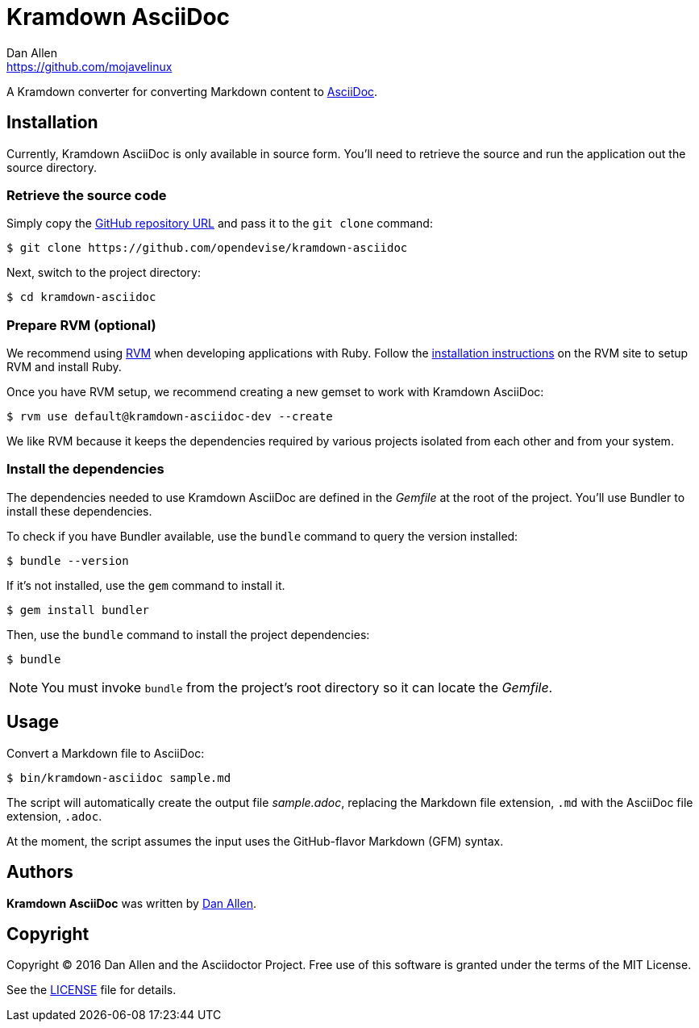 = {project-name}
Dan Allen <https://github.com/mojavelinux>
// Aliases:
:project-name: Kramdown AsciiDoc
:project-handle: kramdown-asciidoc
// URIs:
:uri-repo: https://github.com/opendevise/kramdown-asciidoc
:uri-asciidoc: http://asciidoc.org
:uri-rvm: http://rvm.io
:uri-install-rvm: https://rvm.io/rvm/install

A Kramdown converter for converting Markdown content to {uri-asciidoc}[AsciiDoc].

== Installation

Currently, {project-name} is only available in source form.
You'll need to retrieve the source and run the application out the source directory.

=== Retrieve the source code

Simply copy the {uri-repo}[GitHub repository URL] and pass it to the `git clone` command:

[subs=attributes+]
 $ git clone {uri-repo}

Next, switch to the project directory:

[subs=attributes+]
 $ cd {project-handle}

=== Prepare RVM (optional)

We recommend using {uri-rvm}[RVM] when developing applications with Ruby.
Follow the {uri-install-rvm}[installation instructions] on the RVM site to setup RVM and install Ruby.

Once you have RVM setup, we recommend creating a new gemset to work with {project-name}:

[subs=attributes+]
 $ rvm use default@{project-handle}-dev --create

We like RVM because it keeps the dependencies required by various projects isolated from each other and from your system.

=== Install the dependencies

The dependencies needed to use {project-name} are defined in the [path]_Gemfile_ at the root of the project.
You'll use Bundler to install these dependencies.

To check if you have Bundler available, use the `bundle` command to query the version installed:

 $ bundle --version

If it's not installed, use the `gem` command to install it.

 $ gem install bundler

Then, use the `bundle` command to install the project dependencies:

 $ bundle

NOTE: You must invoke `bundle` from the project's root directory so it can locate the [path]_Gemfile_.

== Usage

Convert a Markdown file to AsciiDoc:

 $ bin/kramdown-asciidoc sample.md

The script will automatically create the output file [path]_sample.adoc_, replacing the Markdown file extension, `.md` with the AsciiDoc file extension, `.adoc`.

At the moment, the script assumes the input uses the GitHub-flavor Markdown (GFM) syntax.

== Authors

*{project-name}* was written by {email}[{author}].

== Copyright

Copyright (C) 2016 Dan Allen and the Asciidoctor Project.
Free use of this software is granted under the terms of the MIT License.

See the link:LICENSE.adoc[LICENSE] file for details.
